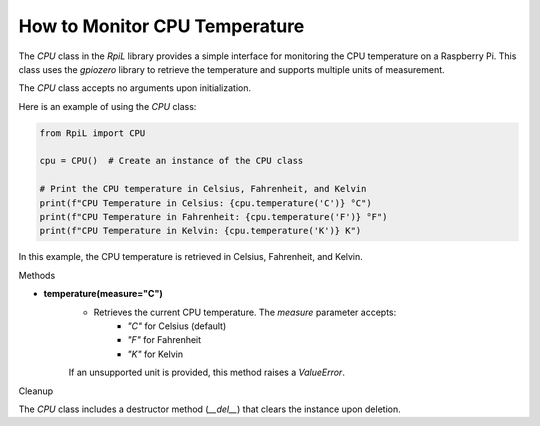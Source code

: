 How to Monitor CPU Temperature
==============================

The `CPU` class in the `RpiL` library provides a simple interface for monitoring the CPU temperature on a Raspberry Pi. This class uses the `gpiozero` library to retrieve the temperature and supports multiple units of measurement.

The `CPU` class accepts no arguments upon initialization.

Here is an example of using the `CPU` class:

.. code-block:: Python

    from RpiL import CPU

    cpu = CPU()  # Create an instance of the CPU class

    # Print the CPU temperature in Celsius, Fahrenheit, and Kelvin
    print(f"CPU Temperature in Celsius: {cpu.temperature('C')} °C")
    print(f"CPU Temperature in Fahrenheit: {cpu.temperature('F')} °F")
    print(f"CPU Temperature in Kelvin: {cpu.temperature('K')} K")

In this example, the CPU temperature is retrieved in Celsius, Fahrenheit, and Kelvin.

Methods

* **temperature(measure="C")**
    * Retrieves the current CPU temperature. The `measure` parameter accepts:
        - `"C"` for Celsius (default)
        - `"F"` for Fahrenheit
        - `"K"` for Kelvin

    If an unsupported unit is provided, this method raises a `ValueError`.

Cleanup

The `CPU` class includes a destructor method (`__del__`) that clears the instance upon deletion.
